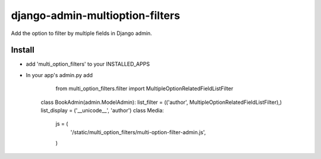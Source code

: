 .. |...| unicode:: U+2026   .. ellipsis

===================
django-admin-multioption-filters
===================

Add the option to filter by multiple fields in Django admin.


Install
=======

- add 'multi_option_filters' to your INSTALLED_APPS
- In your app's admin.py add
		
		from multi_option_filters.filter import MultipleOptionRelatedFieldListFilter
		
    class BookAdmin(admin.ModelAdmin):
    list_filter = (('author', MultipleOptionRelatedFieldListFilter),)
    list_display = ('__unicode__', 'author')
    class Media:
        js = (
            '/static/multi_option_filters/multi-option-filter-admin.js',
        )
        

.. vim: ft=rst
